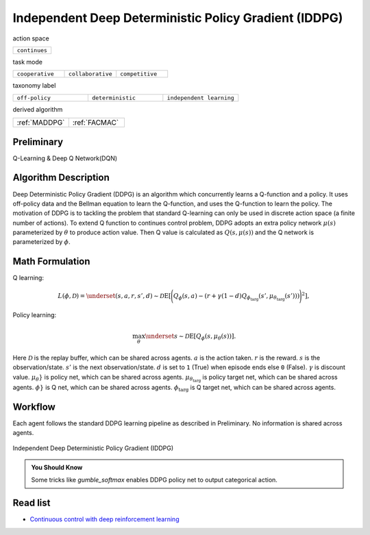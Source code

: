 .. _IDDPG:

Independent Deep Deterministic Policy Gradient (IDDPG)
-------------------------------------------------------------

action space

.. list-table::
   :widths: 25
   :header-rows: 0

   * - ``continues``

task mode

.. list-table::
   :widths: 25 25 25
   :header-rows: 0

   * - ``cooperative``
     - ``collaborative``
     - ``competitive``

taxonomy label

.. list-table::
   :widths: 25 25 25
   :header-rows: 0

   * - ``off-policy``
     - ``deterministic``
     - ``independent learning``

derived algorithm

.. list-table::
   :widths: 25 25
   :header-rows: 0

   * - :ref:`MADDPG`
     - :ref:`FACMAC`

Preliminary
^^^^^^^^^^^^^^^^^^^^^^^^^^^^^

Q-Learning & Deep Q Network(DQN)

Algorithm Description
^^^^^^^^^^^^^^^^^^^^^^^

Deep Deterministic Policy Gradient (DDPG) is an algorithm which concurrently learns a Q-function and a policy.
It uses off-policy data and the Bellman equation to learn the Q-function, and uses the Q-function to learn the policy.
The motivation of DDPG is to tackling the problem that standard Q-learning can only be used in discrete action space (a finite number of actions).
To extend Q function to continues control problem, DDPG adopts an extra policy network :math:`\mu(s)` parameterized by :math:`\theta` to produce action value.
Then Q value is calculated as :math:`Q(s,\mu(s))` and the Q network is parameterized by :math:`\phi`.

Math Formulation
^^^^^^^^^^^^^^^^^^

Q learning:

.. math::

    L(\phi, {\mathcal D}) = \underset{(s,a,r,s',d) \sim {\mathcal D}}{{\mathrm E}}\left[
        \Bigg( Q_{\phi}(s,a) - \left(r + \gamma (1 - d) Q_{\phi_{\text{targ}}}(s', \mu_{\theta_{\text{targ}}}(s')) \right) \Bigg)^2
        \right],

Policy learning:

.. math::

    \max_{\theta} \underset{s \sim {\mathcal D}}{{\mathrm E}}\left[ Q_{\phi}(s, \mu_{\theta}(s)) \right].

Here :math:`{\mathcal D}` is the replay buffer, which can be shared across agents.
:math:`a` is the action taken.
:math:`r` is the reward.
:math:`s` is the observation/state.
:math:`s'` is the next observation/state.
:math:`d` is set to ``1`` (True) when episode ends else ``0`` (False).
:math:`{\gamma}` is discount value.
:math:`\mu_{\theta}}` is policy net, which can be shared across agents.
:math:`\mu_{\theta_{\text{targ}}}` is policy target net, which can be shared across agents.
:math:`\phi}` is Q net, which can be shared across agents.
:math:`\phi_{\text{targ}}` is Q target net, which can be shared across agents.


Workflow
^^^^^^^^^^^^^^^^^^^^^^^^^^^^^

Each agent follows the standard DDPG learning pipeline as described in Preliminary. No information is shared across agents.

.. figure:: ../images/IDDPG.png
    :width: 600
    :align: center

    Independent Deep Deterministic Policy Gradient (IDDPG)

.. admonition:: You Should Know

    Some tricks like `gumble_softmax` enables DDPG policy net to output categorical action.


Read list
^^^^^^^^^^^^^^^^^^^^^^^^^^^^^

- `Continuous control with deep reinforcement learning <https://arxiv.org/abs/1509.02971>`_

